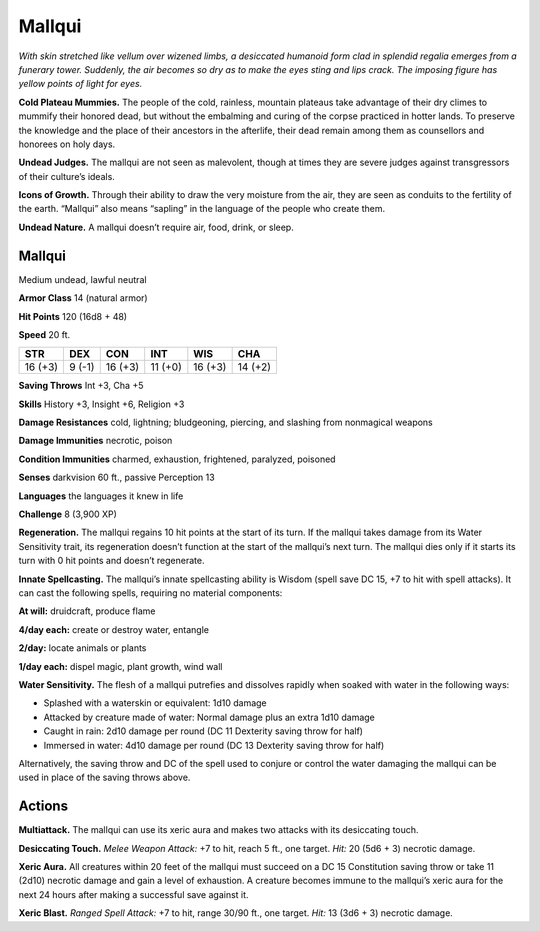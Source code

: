 
.. _tob:mallqui:

Mallqui
-------

*With skin stretched like vellum over wizened limbs, a desiccated
humanoid form clad in splendid regalia emerges from a funerary
tower. Suddenly, the air becomes so dry as to make the eyes sting and
lips crack. The imposing figure has yellow points of light for eyes.*

**Cold Plateau Mummies.** The people of the cold, rainless,
mountain plateaus take advantage of their dry climes to
mummify their honored dead, but without the embalming and
curing of the corpse practiced in hotter lands. To preserve the
knowledge and the place of their ancestors in the afterlife,
their dead remain among them as counsellors and honorees
on holy days.

**Undead Judges.** The mallqui are not seen as malevolent,
though at times they are severe judges against transgressors of
their culture’s ideals.

**Icons of Growth.** Through their ability to draw the very
moisture from the air, they are seen as conduits to the fertility of
the earth. “Mallqui” also means “sapling” in the language of the
people who create them.

**Undead Nature.** A mallqui doesn’t require air, food, drink,
or sleep.

Mallqui
~~~~~~~

Medium undead, lawful neutral

**Armor Class** 14 (natural armor)

**Hit Points** 120 (16d8 + 48)

**Speed** 20 ft.

+-----------+-----------+-----------+-----------+-----------+-----------+
| STR       | DEX       | CON       | INT       | WIS       | CHA       |
+===========+===========+===========+===========+===========+===========+
| 16 (+3)   | 9 (-1)    | 16 (+3)   | 11 (+0)   | 16 (+3)   | 14 (+2)   |
+-----------+-----------+-----------+-----------+-----------+-----------+

**Saving Throws** Int +3, Cha +5

**Skills** History +3, Insight +6, Religion +3

**Damage Resistances** cold, lightning; bludgeoning, piercing,
and slashing from nonmagical weapons

**Damage Immunities** necrotic, poison

**Condition Immunities** charmed, exhaustion, frightened,
paralyzed, poisoned

**Senses** darkvision 60 ft., passive Perception 13

**Languages** the languages it knew in life

**Challenge** 8 (3,900 XP)

**Regeneration.** The mallqui regains 10 hit points at the start of
its turn. If the mallqui takes damage from its Water Sensitivity
trait, its regeneration doesn’t function at the start of the
mallqui’s next turn. The mallqui dies only if it starts its turn with
0 hit points and doesn’t regenerate.

**Innate Spellcasting.** The mallqui’s innate spellcasting ability is
Wisdom (spell save DC 15, +7 to hit with spell attacks). It can
cast the following spells, requiring no material components:

**At will:** druidcraft, produce flame

**4/day each:** create or destroy water, entangle

**2/day:** locate animals or plants

**1/day each:** dispel magic, plant growth, wind wall

**Water Sensitivity.** The flesh of a mallqui putrefies and dissolves
rapidly when soaked with water in the following ways:

* Splashed with a waterskin or equivalent: 1d10 damage
* Attacked by creature made of water: Normal damage plus
  an extra 1d10 damage
* Caught in rain: 2d10 damage per round (DC 11 Dexterity
  saving throw for half)
* Immersed in water: 4d10 damage per round (DC 13
  Dexterity saving throw for half)

Alternatively, the saving throw and DC of the spell used to
conjure or control the water damaging the mallqui can be used
in place of the saving throws above.

Actions
~~~~~~~

**Multiattack.** The mallqui can use its xeric aura and makes two
attacks with its desiccating touch.

**Desiccating Touch.** *Melee Weapon Attack:* +7 to hit, reach 5 ft.,
one target. *Hit:* 20 (5d6 + 3) necrotic damage.

**Xeric Aura.** All creatures within 20 feet of the mallqui must
succeed on a DC 15 Constitution saving throw or take 11
(2d10) necrotic damage and gain a level of exhaustion. A
creature becomes immune to the mallqui’s xeric aura for the
next 24 hours after making a successful save against it.

**Xeric Blast.** *Ranged Spell Attack:* +7 to hit, range 30/90 ft., one
target. *Hit:* 13 (3d6 + 3) necrotic damage.
